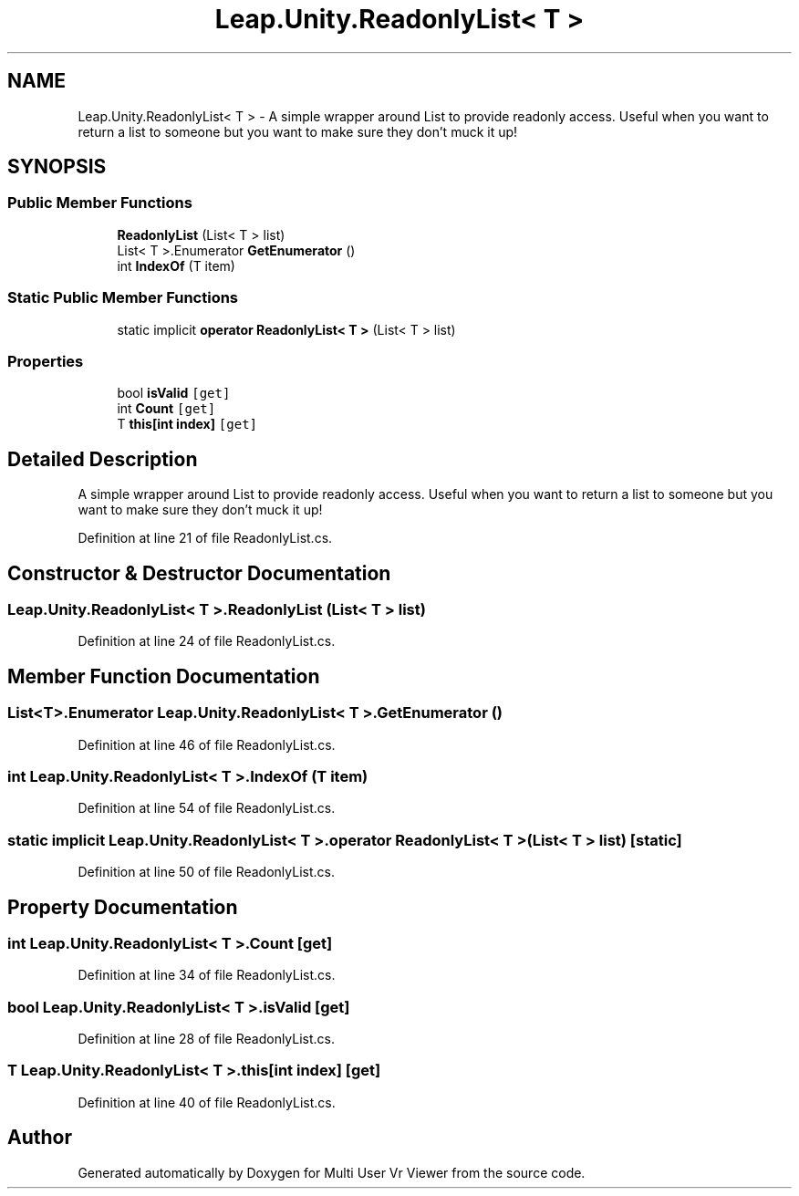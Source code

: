 .TH "Leap.Unity.ReadonlyList< T >" 3 "Sat Jul 20 2019" "Version https://github.com/Saurabhbagh/Multi-User-VR-Viewer--10th-July/" "Multi User Vr Viewer" \" -*- nroff -*-
.ad l
.nh
.SH NAME
Leap.Unity.ReadonlyList< T > \- A simple wrapper around List to provide readonly access\&. Useful when you want to return a list to someone but you want to make sure they don't muck it up!  

.SH SYNOPSIS
.br
.PP
.SS "Public Member Functions"

.in +1c
.ti -1c
.RI "\fBReadonlyList\fP (List< T > list)"
.br
.ti -1c
.RI "List< T >\&.Enumerator \fBGetEnumerator\fP ()"
.br
.ti -1c
.RI "int \fBIndexOf\fP (T item)"
.br
.in -1c
.SS "Static Public Member Functions"

.in +1c
.ti -1c
.RI "static implicit \fBoperator ReadonlyList< T >\fP (List< T > list)"
.br
.in -1c
.SS "Properties"

.in +1c
.ti -1c
.RI "bool \fBisValid\fP\fC [get]\fP"
.br
.ti -1c
.RI "int \fBCount\fP\fC [get]\fP"
.br
.ti -1c
.RI "T \fBthis[int index]\fP\fC [get]\fP"
.br
.in -1c
.SH "Detailed Description"
.PP 
A simple wrapper around List to provide readonly access\&. Useful when you want to return a list to someone but you want to make sure they don't muck it up! 


.PP
Definition at line 21 of file ReadonlyList\&.cs\&.
.SH "Constructor & Destructor Documentation"
.PP 
.SS "\fBLeap\&.Unity\&.ReadonlyList\fP< T >\&.\fBReadonlyList\fP (List< T > list)"

.PP
Definition at line 24 of file ReadonlyList\&.cs\&.
.SH "Member Function Documentation"
.PP 
.SS "List<T>\&.Enumerator \fBLeap\&.Unity\&.ReadonlyList\fP< T >\&.GetEnumerator ()"

.PP
Definition at line 46 of file ReadonlyList\&.cs\&.
.SS "int \fBLeap\&.Unity\&.ReadonlyList\fP< T >\&.IndexOf (T item)"

.PP
Definition at line 54 of file ReadonlyList\&.cs\&.
.SS "static implicit \fBLeap\&.Unity\&.ReadonlyList\fP< T >\&.operator \fBReadonlyList\fP< T > (List< T > list)\fC [static]\fP"

.PP
Definition at line 50 of file ReadonlyList\&.cs\&.
.SH "Property Documentation"
.PP 
.SS "int \fBLeap\&.Unity\&.ReadonlyList\fP< T >\&.Count\fC [get]\fP"

.PP
Definition at line 34 of file ReadonlyList\&.cs\&.
.SS "bool \fBLeap\&.Unity\&.ReadonlyList\fP< T >\&.isValid\fC [get]\fP"

.PP
Definition at line 28 of file ReadonlyList\&.cs\&.
.SS "T \fBLeap\&.Unity\&.ReadonlyList\fP< T >\&.this[int index]\fC [get]\fP"

.PP
Definition at line 40 of file ReadonlyList\&.cs\&.

.SH "Author"
.PP 
Generated automatically by Doxygen for Multi User Vr Viewer from the source code\&.

